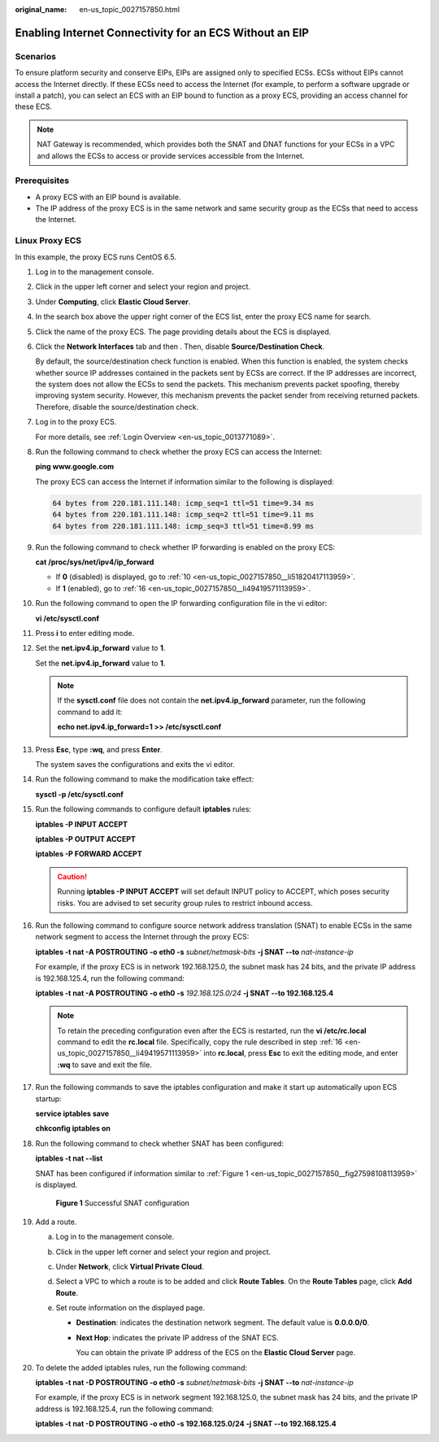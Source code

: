 :original_name: en-us_topic_0027157850.html

.. _en-us_topic_0027157850:

Enabling Internet Connectivity for an ECS Without an EIP
========================================================

Scenarios
---------

To ensure platform security and conserve EIPs, EIPs are assigned only to specified ECSs. ECSs without EIPs cannot access the Internet directly. If these ECSs need to access the Internet (for example, to perform a software upgrade or install a patch), you can select an ECS with an EIP bound to function as a proxy ECS, providing an access channel for these ECS.

.. note::

   NAT Gateway is recommended, which provides both the SNAT and DNAT functions for your ECSs in a VPC and allows the ECSs to access or provide services accessible from the Internet.

Prerequisites
-------------

-  A proxy ECS with an EIP bound is available.
-  The IP address of the proxy ECS is in the same network and same security group as the ECSs that need to access the Internet.

Linux Proxy ECS
---------------

In this example, the proxy ECS runs CentOS 6.5.

#. Log in to the management console.

#. Click |image1| in the upper left corner and select your region and project.

#. Under **Computing**, click **Elastic Cloud Server**.

#. In the search box above the upper right corner of the ECS list, enter the proxy ECS name for search.

#. Click the name of the proxy ECS. The page providing details about the ECS is displayed.

#. Click the **Network Interfaces** tab and then |image2|. Then, disable **Source/Destination Check**.

   By default, the source/destination check function is enabled. When this function is enabled, the system checks whether source IP addresses contained in the packets sent by ECSs are correct. If the IP addresses are incorrect, the system does not allow the ECSs to send the packets. This mechanism prevents packet spoofing, thereby improving system security. However, this mechanism prevents the packet sender from receiving returned packets. Therefore, disable the source/destination check.

#. Log in to the proxy ECS.

   For more details, see :ref:`Login Overview <en-us_topic_0013771089>`.

#. Run the following command to check whether the proxy ECS can access the Internet:

   **ping www.google.com**

   The proxy ECS can access the Internet if information similar to the following is displayed:

   .. code-block::

      64 bytes from 220.181.111.148: icmp_seq=1 ttl=51 time=9.34 ms
      64 bytes from 220.181.111.148: icmp_seq=2 ttl=51 time=9.11 ms
      64 bytes from 220.181.111.148: icmp_seq=3 ttl=51 time=8.99 ms

#. Run the following command to check whether IP forwarding is enabled on the proxy ECS:

   **cat /proc/sys/net/ipv4/ip_forward**

   -  If **0** (disabled) is displayed, go to :ref:`10 <en-us_topic_0027157850__li51820417113959>`.
   -  If **1** (enabled), go to :ref:`16 <en-us_topic_0027157850__li49419571113959>`.

#. .. _en-us_topic_0027157850__li51820417113959:

   Run the following command to open the IP forwarding configuration file in the vi editor:

   **vi /etc/sysctl.conf**

#. Press **i** to enter editing mode.

#. Set the **net.ipv4.ip_forward** value to **1**.

   Set the **net.ipv4.ip_forward** value to **1**.

   .. note::

      If the **sysctl.conf** file does not contain the **net.ipv4.ip_forward** parameter, run the following command to add it:

      **echo net.ipv4.ip_forward=1 >> /etc/sysctl.conf**

#. Press **Esc**, type **:wq**, and press **Enter**.

   The system saves the configurations and exits the vi editor.

#. Run the following command to make the modification take effect:

   **sysctl -p /etc/sysctl.conf**

#. Run the following commands to configure default **iptables** rules:

   **iptables -P INPUT ACCEPT**

   **iptables -P OUTPUT ACCEPT**

   **iptables -P FORWARD ACCEPT**

   .. caution::

      Running **iptables -P INPUT ACCEPT** will set default INPUT policy to ACCEPT, which poses security risks. You are advised to set security group rules to restrict inbound access.

#. .. _en-us_topic_0027157850__li49419571113959:

   Run the following command to configure source network address translation (SNAT) to enable ECSs in the same network segment to access the Internet through the proxy ECS:

   **iptables -t nat -A POSTROUTING -o eth0 -s** *subnet/netmask-bits* **-j SNAT --to** *nat-instance-ip*

   For example, if the proxy ECS is in network 192.168.125.0, the subnet mask has 24 bits, and the private IP address is 192.168.125.4, run the following command:

   **iptables -t nat -A POSTROUTING -o eth0 -s** *192.168.125.0/24* **-j SNAT --to 192.168.125.4**

   .. note::

      To retain the preceding configuration even after the ECS is restarted, run the **vi /etc/rc.local** command to edit the **rc.local** file. Specifically, copy the rule described in step :ref:`16 <en-us_topic_0027157850__li49419571113959>` into **rc.local**, press **Esc** to exit the editing mode, and enter **:wq** to save and exit the file.

#. Run the following commands to save the iptables configuration and make it start up automatically upon ECS startup:

   **service iptables save**

   **chkconfig iptables on**

#. Run the following command to check whether SNAT has been configured:

   **iptables -t nat --list**

   SNAT has been configured if information similar to :ref:`Figure 1 <en-us_topic_0027157850__fig27598108113959>` is displayed.

   .. _en-us_topic_0027157850__fig27598108113959:

   .. figure:: /_static/images/en-us_image_0027174005.png
      :alt: Click to enlarge
      :figclass: imgResize
   

      **Figure 1** Successful SNAT configuration

#. Add a route.

   a. Log in to the management console.
   b. Click |image3| in the upper left corner and select your region and project.
   c. Under **Network**, click **Virtual Private Cloud**.
   d. Select a VPC to which a route is to be added and click **Route Tables**. On the **Route Tables** page, click **Add Route**.
   e. Set route information on the displayed page.

      -  **Destination**: indicates the destination network segment. The default value is **0.0.0.0/0**.

      -  **Next Hop**: indicates the private IP address of the SNAT ECS.

         You can obtain the private IP address of the ECS on the **Elastic Cloud Server** page.

#. To delete the added iptables rules, run the following command:

   **iptables -t nat -D POSTROUTING -o eth0 -s** *subnet/netmask-bits* **-j SNAT --to** *nat-instance-ip*

   For example, if the proxy ECS is in network segment 192.168.125.0, the subnet mask has 24 bits, and the private IP address is 192.168.125.4, run the following command:

   **iptables -t nat -D POSTROUTING -o eth0 -s 192.168.125.0/24 -j SNAT --to 192.168.125.4**

.. |image1| image:: /_static/images/en-us_image_0210779229.png

.. |image2| image:: /_static/images/en-us_image_0128851717.png

.. |image3| image:: /_static/images/en-us_image_0210779229.png

